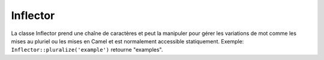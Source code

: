 Inflector
#########

.. php:class:: Inflector

La classe Inflector prend une chaîne de caractères et peut la manipuler
pour gérer les variations de mot comme les mises au pluriel ou les mises
en Camel et est normalement accessible statiquement. Exemple:
``Inflector::pluralize('example')`` retourne "examples".

.. php:staticmethod:: pluralize($singular)

    * **Input:** Apple, Orange, Person, Man
    * **Output:** Apples, Oranges, People, Men

.. php:staticmethod:: singularize($plural)

    **Input:** Apples, Oranges, People, Men
    **Output:** Apple, Orange, Person, Man

.. php:staticmethod:: camelize($underscored)

    * **Input:** Apple\_pie, some\_thing, people\_person
    * **Output:** ApplePie, SomeThing, PeoplePerson

.. php:staticmethod:: underscore($camelCase)

    Il doit être noté que les underscores vont seulement convertir les mots
    formatés en camelCase. Les mots qui contiennent des espaces seront en
    minuscules, mais ne contiendront pas d'underscore.
    
    * **Input:** applePie, someThing
    * **Output:** apple\_pie, some\_thing

.. php:staticmethod:: humanize($underscored)

    * **Input:** apple\_pie, some\_thing, people\_person
    * **Output:** Apple Pie, Some Thing, People Person

.. php:staticmethod:: tableize($camelCase)

    * **Input:** Apple, UserProfileSetting, Person
    * **Output:** apples, user\_profile\_settings, people

.. php:staticmethod:: classify($underscored)

    * **Input:** apples, user\_profile\_settings, people
    * **Output:** Apple, UserProfileSetting, Person

.. php:staticmethod:: variable($underscored)

    * **Input:** apples, user\_result, people\_people
    * **Output:** apples, userResult, peoplePeople

.. php:staticmethod:: slug($word, $replacement = '_')

    Slug convertit les caractères spéciaux en version latins et convertit
    les caractères ne correspondant pas et les espaces aux underscores. La
    méthode slug s'attend à un encodage UTF-8.

    * **Input:** apple purée
    * **Output:** apple\_puree

.. php:staticmethod:: reset()

    Remet l'Inflector à son état initial, utile pour les tests.

.. php:staticmethod:: rules($type, $rules, $reset = false)

    Définit de nouvelles règles d'inflection et de translitération à utiliser
    pour Inflector.
    Regardez :ref:`inflection-configuration` pour plus d'informations.


.. meta::
    :title lang=fr: Inflector
    :keywords lang=fr: apple orange,word variations,apple pie,person man,latin versions,profile settings,php class,initial state,puree,slug,apples,oranges,user profile,underscore
